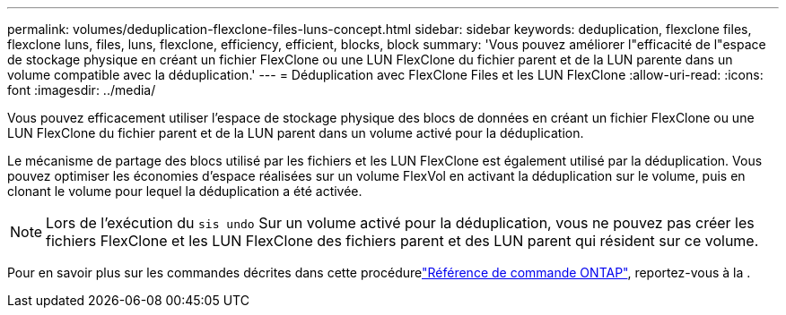 ---
permalink: volumes/deduplication-flexclone-files-luns-concept.html 
sidebar: sidebar 
keywords: deduplication, flexclone files, flexclone luns, files, luns, flexclone, efficiency, efficient, blocks, block 
summary: 'Vous pouvez améliorer l"efficacité de l"espace de stockage physique en créant un fichier FlexClone ou une LUN FlexClone du fichier parent et de la LUN parente dans un volume compatible avec la déduplication.' 
---
= Déduplication avec FlexClone Files et les LUN FlexClone
:allow-uri-read: 
:icons: font
:imagesdir: ../media/


[role="lead"]
Vous pouvez efficacement utiliser l'espace de stockage physique des blocs de données en créant un fichier FlexClone ou une LUN FlexClone du fichier parent et de la LUN parent dans un volume activé pour la déduplication.

Le mécanisme de partage des blocs utilisé par les fichiers et les LUN FlexClone est également utilisé par la déduplication. Vous pouvez optimiser les économies d'espace réalisées sur un volume FlexVol en activant la déduplication sur le volume, puis en clonant le volume pour lequel la déduplication a été activée.

[NOTE]
====
Lors de l'exécution du `sis undo` Sur un volume activé pour la déduplication, vous ne pouvez pas créer les fichiers FlexClone et les LUN FlexClone des fichiers parent et des LUN parent qui résident sur ce volume.

====
Pour en savoir plus sur les commandes décrites dans cette procédurelink:https://docs.netapp.com/us-en/ontap-cli/["Référence de commande ONTAP"^], reportez-vous à la .
